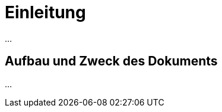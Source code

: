 [[einleitung]]
= Einleitung

...
////
Kurze inhaltliche Zusammenfassung und Intention des Dokuments (vgl. Abstract).
////

[[aufbau-und-zweck-des-dokuments]]
== Aufbau und Zweck des Dokuments

...
////
Knappe Schilderung des Aufbaus und der zentralen Inhalte jedes Kapitels.
////